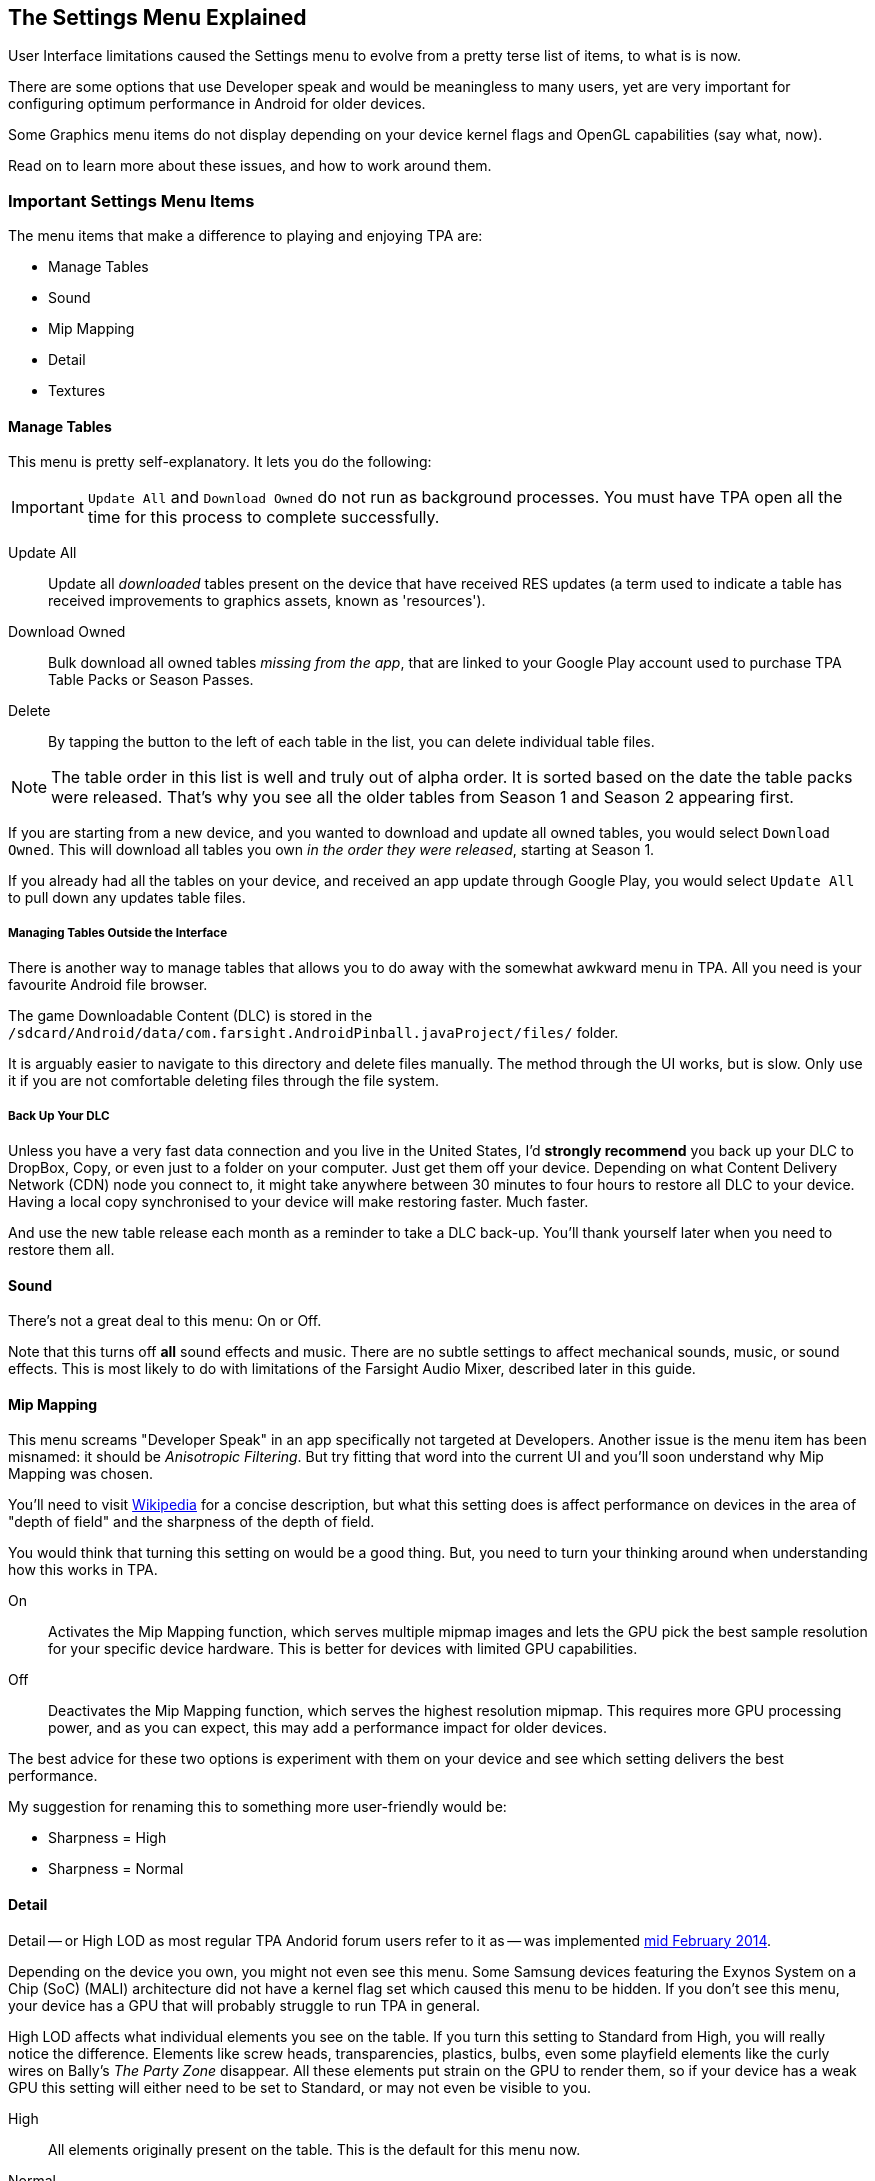 [[Settings_Menu]]
== The Settings Menu Explained

User Interface limitations caused the Settings menu to evolve from a pretty terse list of items, to what is is now. 

There are some options that use Developer speak and would be meaningless to many users, yet are very important for configuring optimum performance in Android for older devices. 

Some Graphics menu items do not display depending on your device kernel flags and OpenGL capabilities (say what, now). 

Read on to learn more about these issues, and how to work around them.

=== Important Settings Menu Items
The menu items that make a difference to playing and enjoying TPA are:

* Manage Tables
* Sound
* Mip Mapping
* Detail
* Textures

==== Manage Tables

This menu is pretty self-explanatory. It lets you do the following:

IMPORTANT: `Update All` and `Download Owned` do not run as background processes. You must have TPA open all the time for this process to complete successfully. 

Update All::
Update all _downloaded_ tables present on the device that have received RES updates (a term used to indicate a table has received improvements to graphics assets, known as 'resources'). 
Download Owned:: 
Bulk download all owned tables _missing from the app_, that are linked to your Google Play account used to purchase TPA Table Packs or Season Passes. 
Delete::
By tapping the button to the left of each table in the list, you can delete individual table files.

NOTE: The table order in this list is well and truly out of alpha order. It is sorted based on the date the table packs were released. That's why you see all the older tables from Season 1 and Season 2 appearing first. 

If you are starting from a new device, and you wanted to download and update all owned tables, you would select `Download Owned`. This will download all tables you own _in the order they were released_, starting at Season 1. 

If you already had all the tables on your device, and received an app update through Google Play, you would select `Update All` to pull down any updates table files. 

===== Managing Tables Outside the Interface

There is another way to manage tables that allows you to do away with the somewhat awkward menu in TPA. All you need is your favourite Android file browser.

The game Downloadable Content (DLC) is stored in the `/sdcard/Android/data/com.farsight.AndroidPinball.javaProject/files/` folder. 

It is arguably easier to navigate to this directory and delete files manually. The method through the UI works, but is slow. Only use it if you are not comfortable deleting files through the file system.

===== Back Up Your DLC

Unless you have a very fast data connection and you live in the United States, I'd *strongly recommend* you back up your DLC to DropBox, Copy, or even just to a folder on your computer. Just get them off your device. Depending on what Content Delivery Network (CDN) node you connect to, it might take anywhere between 30 minutes to four hours to restore all DLC to your device. Having a local copy synchronised to your device will make restoring faster. Much faster.

And use the new table release each month as a reminder to take a DLC back-up. You'll thank yourself later when you need to restore them all.

==== Sound

There's not a great deal to this menu: On or Off. 

Note that this turns off *all* sound effects and music. There are no subtle settings to affect mechanical sounds, music, or sound effects. This is most likely to do with limitations of the Farsight Audio Mixer, described later in this guide.

==== Mip Mapping

This menu screams "Developer Speak" in an app specifically not targeted at Developers. Another issue is the menu item has been misnamed: it should be _Anisotropic Filtering_. But try fitting that word into the current UI and you'll soon understand why Mip Mapping was chosen. 

You'll need to visit http://en.m.wikipedia.org/wiki/Mipmap[Wikipedia] for a concise description, but what this setting does is affect performance on devices in the area of "depth of field" and the sharpness of the depth of field.

You would think that turning this setting on would be a good thing. But, you need to turn your thinking around when understanding how this works in TPA.

On::
Activates the Mip Mapping function, which serves multiple mipmap images and lets the GPU pick the best sample resolution for your specific device hardware. This is better for devices with limited GPU capabilities.  
Off::
Deactivates the Mip Mapping function, which serves the highest resolution mipmap. This requires more GPU processing power, and as you can expect, this may add a performance impact for older devices.

The best advice for these two options is experiment with them on your device and see which setting delivers the best performance.

My suggestion for renaming this to something more user-friendly would be:

* Sharpness = High
* Sharpness = Normal

==== Detail

Detail -- or High LOD as most regular TPA Andorid forum users refer to it as -- was implemented http://pinballarcadefans.com/showthread.php/7358-High-lod-model-beta[mid February 2014].

Depending on the device you own, you might not even see this menu. Some Samsung devices featuring the Exynos System on a Chip (SoC) (MALI) architecture did not have a kernel flag set which caused this menu to be hidden. If you don't see this menu, your device has a GPU that will probably struggle to run TPA in general.

High LOD affects what individual elements you see on the table. If you turn this setting to Standard from High, you will really notice the difference. Elements like screw heads, transparencies, plastics, bulbs, even some playfield elements like the curly wires on Bally's _The Party Zone_ disappear. All these elements put strain on the GPU to render them, so if your device has a weak GPU this setting will either need to be set to Standard, or may not even be visible to you.

High::
All elements originally present on the table. This is the default for this menu now.
Normal::
Less table detail means that certain high-pologon objects are disabled. A performance boost is gained for older devices.

==== Textures

Textures is actually to do with Polygon counts in the models on the Tables. If you set this to the Normal setting, close ups of stand-up targets in Williams' _The Machine: Bride of Pinbot_ appear hexagonal. Set it to High, and they are far less hexagonal featuring about twice the polygon count.

High::
The highest polygon count possible in the table models used in TPA. This is the default for this menu now.
Normal::
Hexagonal shaped round targets, and other trade-offs that make some playfield elements appear jaggy at distance, and blocky when zoomed in upon.

=== Other Settings Menu Items

The rest of these options really belong in another menu. I've suggested this in http://pinballarcadefans.com/showthread.php/9603-Improve-the-Settings-Menu[this thread] but at the time of writing the issue has not been publicly acknowledged.

Controls::
Text instructions on how to use touchscreen controls. There isn't room in this screen to go into detail about configuring touch regions, or using a Hardware Controller.
Videos::
You can purchase two videos to stream.
Our Mission::
What the game's primary mission is.
FarSight Credits::
The dedicated production team behind our favourite game.
Twilight Zone Credits::
Included only to meet the requirements of the Kickstarter award tiers for this table.
Star Trek Credits::
Included only to meet the requirements of the Kickstarter award tiers for this table.
Terminator 2 Credits::
Included only to meet the requirements of the Kickstarter award tiers for this table.
Addams Family Credits::
Included only to meet the requirements of the Kickstarter award tiers for this table.

